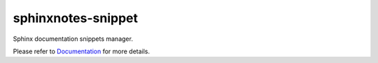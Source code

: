.. This file is generated from sphinx-notes/cookiecutter.
   You need to consider modifying the TEMPLATE or modifying THIS FILE.

===================
sphinxnotes-snippet
===================

.. |docs| image:: https://img.shields.io/github/deployments/sphinx-notes/snippet/github-pages
   :target: https://sphinx.silverrainz.me/snippet
   :alt: Documentation Status

.. |license| image:: https://img.shields.io/github/license/sphinx-notes/snippet
   :target: https://github.com/sphinx-notes/snippet/blob/master/LICENSE
   :alt: Open Source License

.. |pypi| image:: https://img.shields.io/pypi/v/sphinxnotes-snippet.svg
   :target: https://pypi.python.org/pypi/sphinxnotes-snippet
   :alt: PyPI Package

.. |download| image:: https://img.shields.io/pypi/dm/sphinxnotes-snippet
   :target: https://pypi.python.org/pypi/sphinxnotes-snippet
   :alt: PyPI Package Downloads

|docs| |license| |pypi| |download|

Sphinx documentation snippets manager.

.. INTRODUCTION START 
   (MUST written in standard reStructuredText, without Sphinx stuff)

.. INTRODUCTION END

Please refer to Documentation_ for more details.

.. _Documentation: https://sphinx.silverrainz.me/snippet
